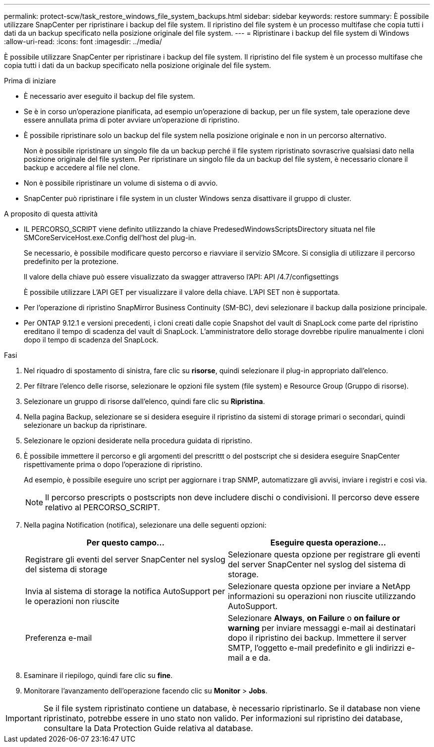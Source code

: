---
permalink: protect-scw/task_restore_windows_file_system_backups.html 
sidebar: sidebar 
keywords: restore 
summary: È possibile utilizzare SnapCenter per ripristinare i backup del file system. Il ripristino del file system è un processo multifase che copia tutti i dati da un backup specificato nella posizione originale del file system. 
---
= Ripristinare i backup del file system di Windows
:allow-uri-read: 
:icons: font
:imagesdir: ../media/


[role="lead"]
È possibile utilizzare SnapCenter per ripristinare i backup del file system. Il ripristino del file system è un processo multifase che copia tutti i dati da un backup specificato nella posizione originale del file system.

.Prima di iniziare
* È necessario aver eseguito il backup del file system.
* Se è in corso un'operazione pianificata, ad esempio un'operazione di backup, per un file system, tale operazione deve essere annullata prima di poter avviare un'operazione di ripristino.
* È possibile ripristinare solo un backup del file system nella posizione originale e non in un percorso alternativo.
+
Non è possibile ripristinare un singolo file da un backup perché il file system ripristinato sovrascrive qualsiasi dato nella posizione originale del file system. Per ripristinare un singolo file da un backup del file system, è necessario clonare il backup e accedere al file nel clone.

* Non è possibile ripristinare un volume di sistema o di avvio.
* SnapCenter può ripristinare i file system in un cluster Windows senza disattivare il gruppo di cluster.


.A proposito di questa attività
* IL PERCORSO_SCRIPT viene definito utilizzando la chiave PredesedWindowsScriptsDirectory situata nel file SMCoreServiceHost.exe.Config dell'host del plug-in.
+
Se necessario, è possibile modificare questo percorso e riavviare il servizio SMcore. Si consiglia di utilizzare il percorso predefinito per la protezione.

+
Il valore della chiave può essere visualizzato da swagger attraverso l'API: API /4.7/configsettings

+
È possibile utilizzare L'API GET per visualizzare il valore della chiave. L'API SET non è supportata.

* Per l'operazione di ripristino SnapMirror Business Continuity (SM-BC), devi selezionare il backup dalla posizione principale.
* Per ONTAP 9.12.1 e versioni precedenti, i cloni creati dalle copie Snapshot del vault di SnapLock come parte del ripristino ereditano il tempo di scadenza del vault di SnapLock. L'amministratore dello storage dovrebbe ripulire manualmente i cloni dopo il tempo di scadenza del SnapLock.


.Fasi
. Nel riquadro di spostamento di sinistra, fare clic su *risorse*, quindi selezionare il plug-in appropriato dall'elenco.
. Per filtrare l'elenco delle risorse, selezionare le opzioni file system (file system) e Resource Group (Gruppo di risorse).
. Selezionare un gruppo di risorse dall'elenco, quindi fare clic su *Ripristina*.
. Nella pagina Backup, selezionare se si desidera eseguire il ripristino da sistemi di storage primari o secondari, quindi selezionare un backup da ripristinare.
. Selezionare le opzioni desiderate nella procedura guidata di ripristino.
. È possibile immettere il percorso e gli argomenti del prescrittt o del postscript che si desidera eseguire SnapCenter rispettivamente prima o dopo l'operazione di ripristino.
+
Ad esempio, è possibile eseguire uno script per aggiornare i trap SNMP, automatizzare gli avvisi, inviare i registri e così via.

+

NOTE: Il percorso prescripts o postscripts non deve includere dischi o condivisioni. Il percorso deve essere relativo al PERCORSO_SCRIPT.

. Nella pagina Notification (notifica), selezionare una delle seguenti opzioni:
+
|===
| Per questo campo... | Eseguire questa operazione... 


 a| 
Registrare gli eventi del server SnapCenter nel syslog del sistema di storage
 a| 
Selezionare questa opzione per registrare gli eventi del server SnapCenter nel syslog del sistema di storage.



 a| 
Invia al sistema di storage la notifica AutoSupport per le operazioni non riuscite
 a| 
Selezionare questa opzione per inviare a NetApp informazioni su operazioni non riuscite utilizzando AutoSupport.



 a| 
Preferenza e-mail
 a| 
Selezionare *Always*, *on Failure* o *on failure or warning* per inviare messaggi e-mail ai destinatari dopo il ripristino dei backup. Immettere il server SMTP, l'oggetto e-mail predefinito e gli indirizzi e-mail a e da.

|===
. Esaminare il riepilogo, quindi fare clic su *fine*.
. Monitorare l'avanzamento dell'operazione facendo clic su *Monitor* > *Jobs*.



IMPORTANT: Se il file system ripristinato contiene un database, è necessario ripristinarlo. Se il database non viene ripristinato, potrebbe essere in uno stato non valido. Per informazioni sul ripristino dei database, consultare la Data Protection Guide relativa al database.
